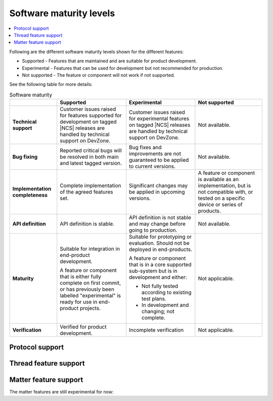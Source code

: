 .. _software_maturity:

Software maturity levels
########################

.. contents::
   :local:
   :depth: 2

Following are the different software maturity levels shown for the different features:

* Supported - Features that are maintained and are suitable for product development.
* Experimental - Features that can be used for development but not recommended for production.
* Not supported - The feature or component will not work if not supported.

See the following table for more details:

.. _software_maturity_table:

.. list-table:: Software maturity
   :header-rows: 1
   :align: center
   :widths: auto

   * -
     - Supported
     - Experimental
     - Not supported
   * - **Technical support**
     - Customer issues raised for features supported for development on tagged |NCS| releases are handled by technical support on DevZone.
     - Customer issues raised for experimental features on tagged |NCS| releases are handled by technical support on DevZone.
     - Not available.
   * - **Bug fixing**
     - Reported critical bugs will be resolved in both main and latest tagged version.
     - Bug fixes and improvements are not guaranteed to be applied to current versions.
     - Not available.
   * - **Implementation completeness**
     - Complete implementation of the agreed features set.
     - Significant changes may be applied in upcoming versions.
     - A feature or component is available as an implementation, but is not compatible with, or tested on a specific device or series of products.
   * - **API definition**
     - API definition is stable.
     - API definition is not stable and may change before going to production.
     - Not available.
   * - **Maturity**
     - Suitable for integration in end-product development.

       A feature or component that is either fully complete on first commit, or has previously been labelled "experimental" is ready for use in end-product projects.

     - Suitable for prototyping or evaluation.
       Should not be deployed in end-products.

       A feature or component that is in a core supported sub-system but is in development and either:

       * Not fully tested according to existing test plans.
       * In development and changing; not complete.
     - Not applicable.

   * - **Verification**
     - Verified for product development.
     - Incomplete verification
     - Not applicable.

Protocol support
****************

.. sml-table:: top_level

Thread feature support
**********************

.. sml-table:: thread

Matter feature support
**********************
The matter features are still experimental for now:

.. sml-table:: matter

